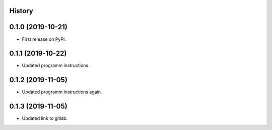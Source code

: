 .. :changelog:

History
-------

0.1.0 (2019-10-21)
---------------------

* First release on PyPI.

0.1.1 (2019-10-22)
---------------------

* Updated programm instructions.

0.1.2 (2019-11-05)
---------------------

* Updated programm instructions again.

0.1.3 (2019-11-05)
---------------------

* Updated link to gitlab.
